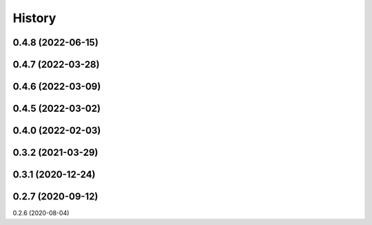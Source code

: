 =======
History
=======

0.4.8 (2022-06-15)
------------------
0.4.7 (2022-03-28)
------------------
0.4.6 (2022-03-09)
------------------
0.4.5 (2022-03-02)
------------------
0.4.0 (2022-02-03)
------------------
0.3.2 (2021-03-29)
------------------
0.3.1 (2020-12-24)
------------------
0.2.7 (2020-09-12)
------------------
0.2.6 (2020-08-04)
